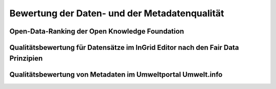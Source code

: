 
Bewertung der Daten- und der Metadatenqualität
===============================================

Open-Data-Ranking der Open Knowledge Foundation
------------------------------------------------


Qualitätsbewertung für Datensätze im InGrid Editor nach den Fair Data Prinzipien
---------------------------------------------------------------------------------


Qualitätsbewertung von Metadaten im Umweltportal Umwelt.info
-------------------------------------------------------------
